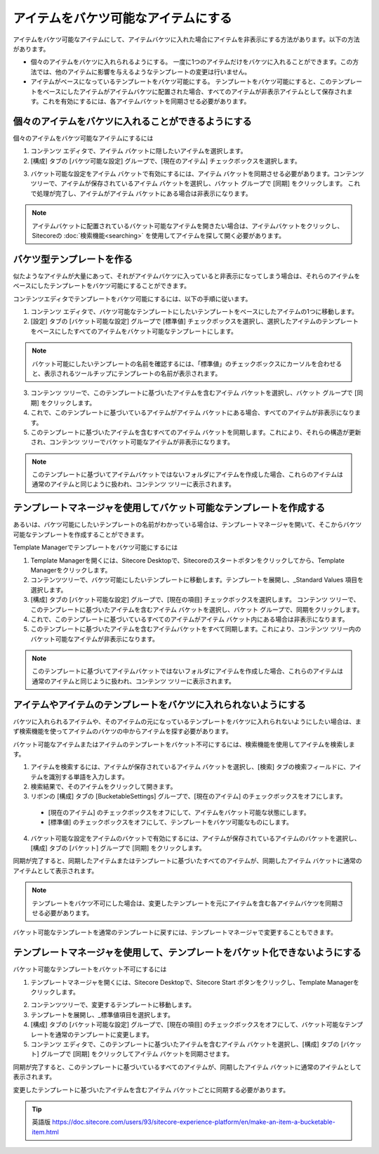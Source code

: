 ###################################################
アイテムをバケツ可能なアイテムにする
###################################################

アイテムをバケツ可能なアイテムにして、アイテムバケツに入れた場合にアイテムを非表示にする方法があります。以下の方法があります。

* 個々のアイテムをバケツに入れられるようにする。
  一度に1つのアイテムだけをバケツに入れることができます。この方法では、他のアイテムに影響を与えるようなテンプレートの変更は行いません。
* アイテムがベースになっているテンプレートをバケツ可能にする。
  テンプレートをバケツ可能にすると、このテンプレートをベースにしたアイテムがアイテムバケツに配置された場合、すべてのアイテムが非表示アイテムとして保存されます。これを有効にするには、各アイテムバケットを同期させる必要があります。

***********************************************************
個々のアイテムをバケツに入れることができるようにする
***********************************************************

個々のアイテムをバケツ可能なアイテムにするには

1. コンテンツ エディタで、アイテム バケットに隠したいアイテムを選択します。
2. [構成] タブの [バケツ可能な設定] グループで、[現在のアイテム] チェックボックスを選択します。


.. image:: images/15eafd35700cdb.png
   :align: center
   :width: 400px
   :alt: 個々のアイテムをバケツに入れることができるようにする

3. バケット可能な設定をアイテム バケットで有効にするには、アイテム バケットを同期させる必要があります。コンテンツ ツリーで、アイテムが保存されているアイテム バケットを選択し、バケット グループで [同期] をクリックします。
   これで処理が完了し、アイテムがアイテム バケットにある場合は非表示になります。

.. note:: アイテムバケットに配置されているバケット可能なアイテムを開きたい場合は、アイテムバケットをクリックし、Sitecoreの :doc:`検索機能<searching>` を使用してアイテムを探して開く必要があります。

*********************************
バケツ型テンプレートを作る
*********************************

似たようなアイテムが大量にあって、それがアイテムバケツに入っていると非表示になってしまう場合は、それらのアイテムをベースにしたテンプレートをバケツ可能にすることができます。

コンテンツエディタでテンプレートをバケツ可能にするには、以下の手順に従います。

1. コンテンツ エディタで、バケツ可能なテンプレートにしたいテンプレートをベースにしたアイテムの1つに移動します。
2. [設定] タブの [バケット可能な設定] グループで [標準値] チェックボックスを選択し、選択したアイテムのテンプレートをベースにしたすべてのアイテムをバケット可能なテンプレートにします。

.. image:: images/15eafd35708e26.png
   :align: center
   :width: 400px
   :alt: バケツ型テンプレートを作る

.. note:: バケット可能にしたいテンプレートの名前を確認するには、「標準値」のチェックボックスにカーソルを合わせると、表示されるツールチップにテンプレートの名前が表示されます。

3. コンテンツ ツリーで、このテンプレートに基づいたアイテムを含むアイテム バケットを選択し、バケット グループで [同期] をクリックします。
4. これで、このテンプレートに基づいているアイテムがアイテム バケットにある場合、すべてのアイテムが非表示になります。
5. このテンプレートに基づいたアイテムを含むすべてのアイテム バケットを同期します。これにより、それらの構造が更新され、コンテンツ ツリーでバケット可能なアイテムが非表示になります。

.. note:: このテンプレートに基づいてアイテムバケットではないフォルダにアイテムを作成した場合、これらのアイテムは通常のアイテムと同じように扱われ、コンテンツ ツリーに表示されます。

**************************************************************************
テンプレートマネージャを使用してバケット可能なテンプレートを作成する
**************************************************************************

あるいは、バケツ可能にしたいテンプレートの名前がわかっている場合は、テンプレートマネージャを開いて、そこからバケツ可能なテンプレートを作成することができます。

Template Managerでテンプレートをバケツ可能にするには

1. Template Managerを開くには、Sitecore Desktopで、Sitecoreのスタートボタンをクリックしてから、Template Managerをクリックします。
2. コンテンツツリーで、バケツ可能にしたいテンプレートに移動します。テンプレートを展開し、_Standard Values 項目を選択します。
3. [構成] タブの [バケット可能な設定] グループで、[現在の項目] チェックボックスを選択します。
   コンテンツ ツリーで、このテンプレートに基づいたアイテムを含むアイテム バケットを選択し、バケット グループで、同期をクリックします。
4. これで、このテンプレートに基づいているすべてのアイテムがアイテム バケット内にある場合は非表示になります。
5. このテンプレートに基づいたアイテムを含むアイテムバケットをすべて同期します。これにより、コンテンツ ツリー内のバケット可能なアイテムが非表示になります。

.. note:: このテンプレートに基づいてアイテムバケットではないフォルダにアイテムを作成した場合、これらのアイテムは通常のアイテムと同じように扱われ、コンテンツ ツリーに表示されます。

*********************************************************************
アイテムやアイテムのテンプレートをバケツに入れられないようにする
*********************************************************************

バケツに入れられるアイテムや、そのアイテムの元になっているテンプレートをバケツに入れられないようにしたい場合は、まず検索機能を使ってアイテムのバケツの中からアイテムを探す必要があります。

バケット可能なアイテムまたはアイテムのテンプレートをバケット不可にするには、検索機能を使用してアイテムを検索します。

1. アイテムを検索するには、アイテムが保存されているアイテム バケットを選択し、[検索] タブの検索フィールドに、アイテムを識別する単語を入力します。
2. 検索結果で、そのアイテムをクリックして開きます。
3. リボンの [構成] タブの [BucketableSettings] グループで、[現在のアイテム] のチェックボックスをオフにします。

  * [現在のアイテム] のチェックボックスをオフにして、アイテムをバケット可能な状態にします。
  * [標準値] のチェックボックスをオフにして、テンプレートをバケツ可能なものにします。

4. バケット可能な設定をアイテムのバケットで有効にするには、アイテムが保存されているアイテムのバケットを選択し、[構成] タブの [バケット] グループで [同期] をクリックします。

同期が完了すると、同期したアイテムまたはテンプレートに基づいたすべてのアイテムが、同期したアイテム バケットに通常のアイテムとして表示されます。

.. note:: テンプレートをバケツ不可にした場合は、変更したテンプレートを元にアイテムを含む各アイテムバケツを同期させる必要があります。

バケット可能なテンプレートを通常のテンプレートに戻すには、テンプレートマネージャで変更することもできます。

*********************************************************************************
テンプレートマネージャを使用して、テンプレートをバケット化できないようにする
*********************************************************************************

バケット可能なテンプレートをバケット不可にするには

1. テンプレートマネージャを開くには、Sitecore Desktopで、Sitecore Start |icon1| ボタンをクリックし、Template Managerをクリックします。

.. |icon1| image:: images/15eafd3570eb90.png

2. コンテンツツリーで、変更するテンプレートに移動します。

3. テンプレートを展開し、_標準値項目を選択します。

4. [構成] タブの [バケット可能な設定] グループで、[現在の項目] のチェックボックスをオフにして、バケット可能なテンプレートを通常のテンプレートに変更します。

5. コンテンツ エディタで、このテンプレートに基づいたアイテムを含むアイテム バケットを選択し、[構成] タブの [バケット] グループで [同期] をクリックしてアイテム バケットを同期させます。

同期が完了すると、このテンプレートに基づいているすべてのアイテムが、同期したアイテム バケットに通常のアイテムとして表示されます。

変更したテンプレートに基づいたアイテムを含むアイテム バケットごとに同期する必要があります。


.. tip:: 英語版 https://doc.sitecore.com/users/93/sitecore-experience-platform/en/make-an-item-a-bucketable-item.html
